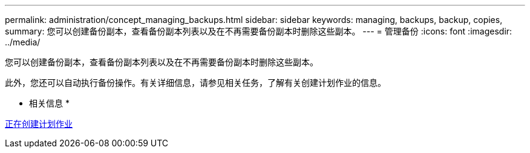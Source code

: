 ---
permalink: administration/concept_managing_backups.html 
sidebar: sidebar 
keywords: managing, backups, backup, copies, 
summary: 您可以创建备份副本，查看备份副本列表以及在不再需要备份副本时删除这些副本。 
---
= 管理备份
:icons: font
:imagesdir: ../media/


[role="lead"]
您可以创建备份副本，查看备份副本列表以及在不再需要备份副本时删除这些副本。

此外，您还可以自动执行备份操作。有关详细信息，请参见相关任务，了解有关创建计划作业的信息。

* 相关信息 *

xref:task_creating_scheduled_jobs_using_sc_gui.adoc[正在创建计划作业]
